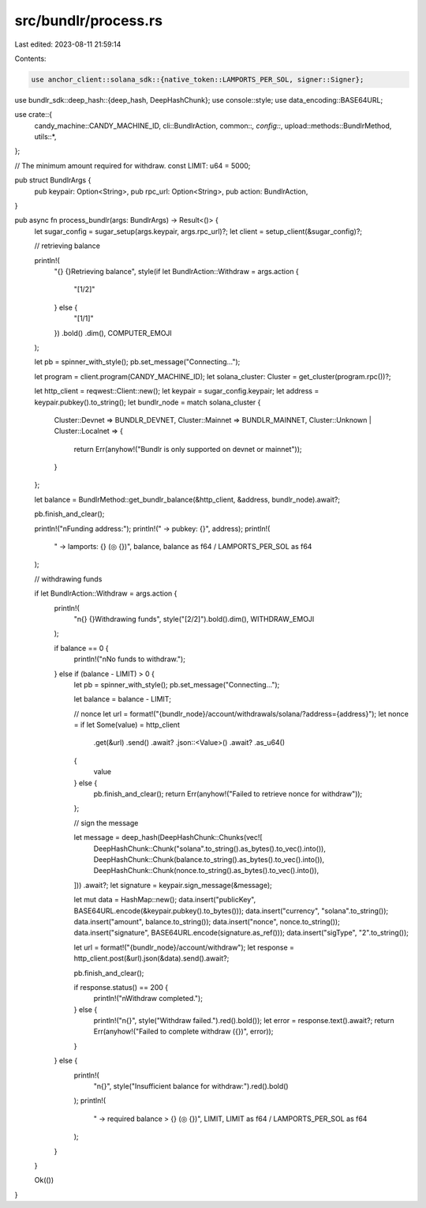src/bundlr/process.rs
=====================

Last edited: 2023-08-11 21:59:14

Contents:

.. code-block:: rs

    use anchor_client::solana_sdk::{native_token::LAMPORTS_PER_SOL, signer::Signer};
use bundlr_sdk::deep_hash::{deep_hash, DeepHashChunk};
use console::style;
use data_encoding::BASE64URL;

use crate::{
    candy_machine::CANDY_MACHINE_ID, cli::BundlrAction, common::*, config::*,
    upload::methods::BundlrMethod, utils::*,
};

// The minimum amount required for withdraw.
const LIMIT: u64 = 5000;

pub struct BundlrArgs {
    pub keypair: Option<String>,
    pub rpc_url: Option<String>,
    pub action: BundlrAction,
}

pub async fn process_bundlr(args: BundlrArgs) -> Result<()> {
    let sugar_config = sugar_setup(args.keypair, args.rpc_url)?;
    let client = setup_client(&sugar_config)?;

    // retrieving balance

    println!(
        "{} {}Retrieving balance",
        style(if let BundlrAction::Withdraw = args.action {
            "[1/2]"
        } else {
            "[1/1]"
        })
        .bold()
        .dim(),
        COMPUTER_EMOJI
    );

    let pb = spinner_with_style();
    pb.set_message("Connecting...");

    let program = client.program(CANDY_MACHINE_ID);
    let solana_cluster: Cluster = get_cluster(program.rpc())?;

    let http_client = reqwest::Client::new();
    let keypair = sugar_config.keypair;
    let address = keypair.pubkey().to_string();
    let bundlr_node = match solana_cluster {
        Cluster::Devnet => BUNDLR_DEVNET,
        Cluster::Mainnet => BUNDLR_MAINNET,
        Cluster::Unknown | Cluster::Localnet => {
            return Err(anyhow!("Bundlr is only supported on devnet or mainnet"));
        }
    };

    let balance = BundlrMethod::get_bundlr_balance(&http_client, &address, bundlr_node).await?;

    pb.finish_and_clear();

    println!("\nFunding address:");
    println!("  -> pubkey: {}", address);
    println!(
        "  -> lamports: {} (◎ {})",
        balance,
        balance as f64 / LAMPORTS_PER_SOL as f64
    );

    // withdrawing funds

    if let BundlrAction::Withdraw = args.action {
        println!(
            "\n{} {}Withdrawing funds",
            style("[2/2]").bold().dim(),
            WITHDRAW_EMOJI
        );

        if balance == 0 {
            println!("\nNo funds to withdraw.");
        } else if (balance - LIMIT) > 0 {
            let pb = spinner_with_style();
            pb.set_message("Connecting...");

            let balance = balance - LIMIT;

            // nonce
            let url = format!("{bundlr_node}/account/withdrawals/solana/?address={address}");
            let nonce = if let Some(value) = http_client
                .get(&url)
                .send()
                .await?
                .json::<Value>()
                .await?
                .as_u64()
            {
                value
            } else {
                pb.finish_and_clear();
                return Err(anyhow!("Failed to retrieve nonce for withdraw"));
            };

            // sign the message

            let message = deep_hash(DeepHashChunk::Chunks(vec![
                DeepHashChunk::Chunk("solana".to_string().as_bytes().to_vec().into()),
                DeepHashChunk::Chunk(balance.to_string().as_bytes().to_vec().into()),
                DeepHashChunk::Chunk(nonce.to_string().as_bytes().to_vec().into()),
            ]))
            .await?;
            let signature = keypair.sign_message(&message);

            let mut data = HashMap::new();
            data.insert("publicKey", BASE64URL.encode(&keypair.pubkey().to_bytes()));
            data.insert("currency", "solana".to_string());
            data.insert("amount", balance.to_string());
            data.insert("nonce", nonce.to_string());
            data.insert("signature", BASE64URL.encode(signature.as_ref()));
            data.insert("sigType", "2".to_string());

            let url = format!("{bundlr_node}/account/withdraw");
            let response = http_client.post(&url).json(&data).send().await?;

            pb.finish_and_clear();

            if response.status() == 200 {
                println!("\nWithdraw completed.");
            } else {
                println!("\n{}", style("Withdraw failed.").red().bold());
                let error = response.text().await?;
                return Err(anyhow!("Failed to complete withdraw ({})", error));
            }
        } else {
            println!(
                "\n{}",
                style("Insufficient balance for withdraw:").red().bold()
            );
            println!(
                "  -> required balance > {} (◎ {})",
                LIMIT,
                LIMIT as f64 / LAMPORTS_PER_SOL as f64
            );
        }
    }

    Ok(())
}


